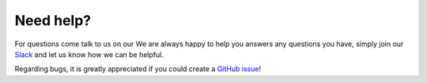 Need help?
==========

For questions come talk to us on our
We are always happy to help you answers any questions you have, simply join our
`Slack <https://join.slack.com/t/orchest/shared_invite/zt-g6wooj3r-6XI8TCWJrXvUnXKdIKU_8w>`_ and
let us know how we can be helpful. 

Regarding bugs, it is greatly appreciated if you could create a
`GitHub issue <https://github.com/orchest/orchest/issues>`_!
